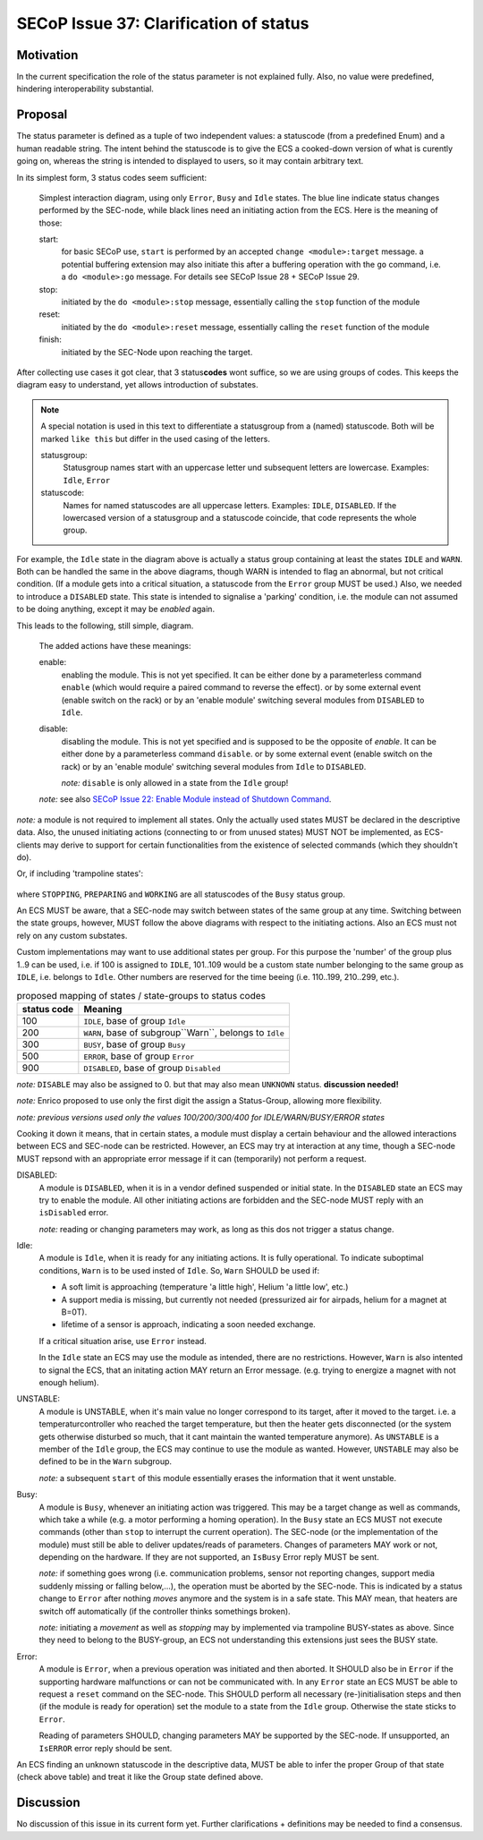 SECoP Issue 37: Clarification of status
=======================================

Motivation
-----------
In the current specification the role of the status parameter is not explained fully.
Also, no value were predefined, hindering interoperability substantial.

Proposal
--------
The status parameter is defined as a tuple of two independent values: a statuscode (from a predefined Enum) and
a human readable string.
The intent behind the statuscode is to give the ECS a cooked-down version of what is curently going on,
whereas the string is intended to displayed to users, so it may contain arbitrary text.

In its simplest form, 3 status codes seem sufficient:

.. figure:: ../images/status_simple.svg

    Simplest interaction diagram, using only ``Error``, ``Busy`` and ``Idle`` states.
    The blue line indicate status changes performed by the SEC-node, while black lines
    need an initiating action from the ECS. Here is the meaning of those:

    start:
        for basic SECoP use, ``start`` is performed by an accepted ``change <module>:target`` message.
        a potential buffering extension may also initiate this after a buffering operation with the ``go`` command,
        i.e. a ``do <module>:go`` message. For details see SECoP Issue 28 + SECoP Issue 29.

    stop:
        initiated by the ``do <module>:stop`` message, essentially calling the ``stop`` function of the module

    reset:
        initiated by the ``do <module>:reset`` message, essentially calling the ``reset`` function of the module

    finish:
        initiated by the SEC-Node upon reaching the target.

After collecting use cases it got clear, that 3 status\ **codes** wont suffice, so we are using groups
of codes. This keeps the diagram easy to understand, yet allows introduction of substates.

.. note::
    A special notation is used in this text to differentiate a statusgroup from a (named) statuscode.
    Both will be marked ``like this`` but differ in the used casing of the letters.

    statusgroup:
        Statusgroup names start with an uppercase letter und subsequent letters are lowercase.
        Examples: ``Idle``, ``Error``

    statuscode:
        Names for named statuscodes are all uppercase letters. Examples: ``IDLE``, ``DISABLED``.
        If the lowercased version of a statusgroup and a statuscode coincide, that code represents the whole group.

For example, the ``Idle`` state in the diagram above is actually a status group containing at
least the states ``IDLE`` and ``WARN``.
Both can be handled the same in the above diagrams, though WARN is intended to flag an abnormal,
but not critical condition. (If a module gets into a critical situation, a statuscode from the ``Error`` group MUST be used.)
Also, we needed to introduce a ``DISABLED`` state. This state is intended to signalise a
'parking' condition, i.e. the module can not assumed to be doing anything, except it may be *enabled* again.

This leads to the following, still simple, diagram.

.. figure:: ../images/status_normal.svg

    The added actions have these meanings:

    enable:
        enabling the module. This is not yet specified.
        It can be either done by a parameterless command ``enable`` (which would require a paired command to reverse the effect).
        or by some external event (enable switch on the rack) or
        by an 'enable module' switching several modules from ``DISABLED`` to ``Idle``.

    disable:
        disabling the module. This is not yet specified and is supposed to be the opposite of `enable`.
        It can be either done by a parameterless command ``disable``.
        or by some external event (enable switch on the rack) or
        by an 'enable module' switching several modules from ``Idle`` to ``DISABLED``.

        *note:* ``disable`` is only allowed in a state from the ``Idle`` group!

    *note:* see also `SECoP Issue 22: Enable Module instead of Shutdown Command`_.

*note:* a module is not required to implement all states. Only the actually used
states MUST be declared in the descriptive data. Also, the unused initiating actions
(connecting to or from unused states) MUST NOT be implemented, as ECS-clients may derive to support
for certain functionalities from the existence of selected commands (which they shouldn't do).

Or, if including 'trampoline states':

.. figure:: ../images/status_trampoline.svg

where ``STOPPING``, ``PREPARING`` and ``WORKING`` are all statuscodes of the ``Busy`` status group.

An ECS MUST be aware, that a SEC-node may switch between states of the same group at any time.
Switching between the state groups, however, MUST follow the above diagrams with respect to the initiating actions.
Also an ECS must not rely on any custom substates.

Custom implementations may want to use additional states per group.
For this purpose the 'number' of the group plus 1..9 can be used, i.e. if 100 is assigned to ``IDLE``,
101..109 would be a custom state number belonging to the same group as ``IDLE``, i.e. belongs to ``Idle``.
Other numbers are reserved for the time beeing (i.e. 110..199, 210..299, etc.).

.. compound::
    .. table:: proposed mapping of states / state-groups to status codes

        ============= ==================
         status code   Meaning
        ============= ==================
            100        ``IDLE``, base of group ``Idle``
            200        ``WARN``, base of subgroup``Warn``, belongs to ``Idle``
            300        ``BUSY``, base of group ``Busy``
            500        ``ERROR``, base of group ``Error``
            900        ``DISABLED``, base of group ``Disabled``
        ============= ==================

    *note:* ``DISABLE`` may also be assigned to 0. but that may also mean ``UNKNOWN`` status.
    **discussion needed!**

    *note:* Enrico proposed to use only the first digit the assign a Status-Group, allowing more flexibility.

    *note: previous versions used only the values 100/200/300/400 for IDLE/WARN/BUSY/ERROR states*

Cooking it down it means, that in certain states, a module must display a certain behaviour and
the allowed interactions between ECS and SEC-node can be restricted.
However, an ECS may try at interaction at any time, though a SEC-node MUST repsond with an appropriate
error message if it can (temporarily) not perform a request.

DISABLED:
    A module is ``DISABLED``, when it is in a vendor defined suspended or initial state.
    In the ``DISABLED`` state an ECS may try to enable the module. All other initiating actions are forbidden and the
    SEC-node MUST reply with an ``isDisabled`` error.

    *note:* reading or changing parameters may work, as long as this dos not trigger a status change.

Idle:
    A module is ``Idle``, when it is ready for any initiating actions. It is fully operational.
    To indicate suboptimal conditions, ``Warn`` is to be used insted of ``Idle``.
    So, ``Warn`` SHOULD be used if:

    * A soft limit is approaching (temperature 'a little high', Helium 'a little low', etc.)
    * A support media is missing, but currently not needed (pressurized air for airpads, helium for a magnet at B=0T).
    * lifetime of a sensor is approach, indicating a soon needed exchange.

    If a critical situation arise, use ``Error`` instead.

    In the ``Idle`` state an ECS may use the module as intended, there are no restrictions.
    However, ``Warn`` is also intented to signal the ECS, that an initating action MAY
    return an Error message. (e.g. trying to energize a magnet with not enough helium).

UNSTABLE:
    A module is UNSTABLE, when it's main value no longer correspond to its target, after it
    moved to the target. i.e. a temperaturcontroller who reached the target temperature, but then the
    heater gets disconnected (or the system gets otherwise disturbed so much, that it cant maintain the
    wanted temperature anymore).
    As ``UNSTABLE`` is a member of the ``Idle`` group, the ECS may continue to use the module as wanted.
    However, ``UNSTABLE`` may also be defined to be in the ``Warn`` subgroup.

    *note:* a subsequent ``start`` of this module essentially erases the information that it went unstable.

Busy:
    A module is ``Busy``, whenever an initiating action was triggered. This may be a target change as well
    as commands, which take a while (e.g. a motor performing a homing operation).
    In the ``Busy`` state an ECS MUST not execute commands (other than ``stop`` to interrupt the current operation).
    The SEC-node (or the implementation of the module) must still be able to deliver updates/reads of parameters.
    Changes of parameters MAY work or not, depending on the hardware.
    If they are not supported, an ``IsBusy`` Error reply MUST be sent.

    *note:* if something goes wrong (i.e. communication problems, sensor not reporting changes,
    support media suddenly missing or falling below,...), the operation must be aborted by the SEC-node.
    This is indicated by a status change to ``Error`` after nothing `moves` anymore and the system is in a safe state.
    This MAY mean, that heaters are switch off automatically (if the controller thinks somethings broken).

    *note:* initiating a `movement` as well as `stopping` may by implemented via trampoline BUSY-states as above.
    Since they need to belong to the BUSY-group, an ECS not understanding this extensions just sees the BUSY state.

Error:
    A module is ``Error``, when a previous operation was initiated and then aborted.
    It SHOULD also be in ``Error`` if the supporting hardware malfunctions or can not be communicated with.
    In any ``Error`` state an ECS MUST be able to request a ``reset`` command on the SEC-node.
    This SHOULD perform all necessary (re-)initialisation steps and then (if the module is ready for
    operation) set the module to a state from the ``Idle`` group.
    Otherwise the state sticks to ``Error``.

    Reading of parameters SHOULD, changing parameters MAY be supported by the SEC-node.
    If unsupported, an ``IsERROR`` error reply should be sent.

An ECS finding an unknown statuscode in the descriptive data, MUST be able to infer the proper Group of that state (check above table) and
treat it like the Group state defined above.

Discussion
----------
No discussion of this issue in its current form yet.
Further clarifications + definitions may be needed to find a consensus.

.. _`SECoP Issue 22: Enable Module instead of Shutdown Command`: issues/022u%20Enable%20Module%20instead%20of%20Shutdown%20Command.rst
